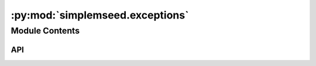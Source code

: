 :py:mod:`simplemseed.exceptions`
================================

.. py:module:: simplemseed.exceptions

.. autodoc2-docstring:: simplemseed.exceptions
   :allowtitles:

Module Contents
---------------

API
~~~

.. py:exception:: CodecException(message)
   :canonical: simplemseed.exceptions.CodecException

   Bases: :py:obj:`Exception`

.. py:exception:: SteimException(message)
   :canonical: simplemseed.exceptions.SteimException

   Bases: :py:obj:`simplemseed.exceptions.CodecException`

.. py:exception:: UnsupportedCompressionType(message)
   :canonical: simplemseed.exceptions.UnsupportedCompressionType

   Bases: :py:obj:`simplemseed.exceptions.CodecException`
